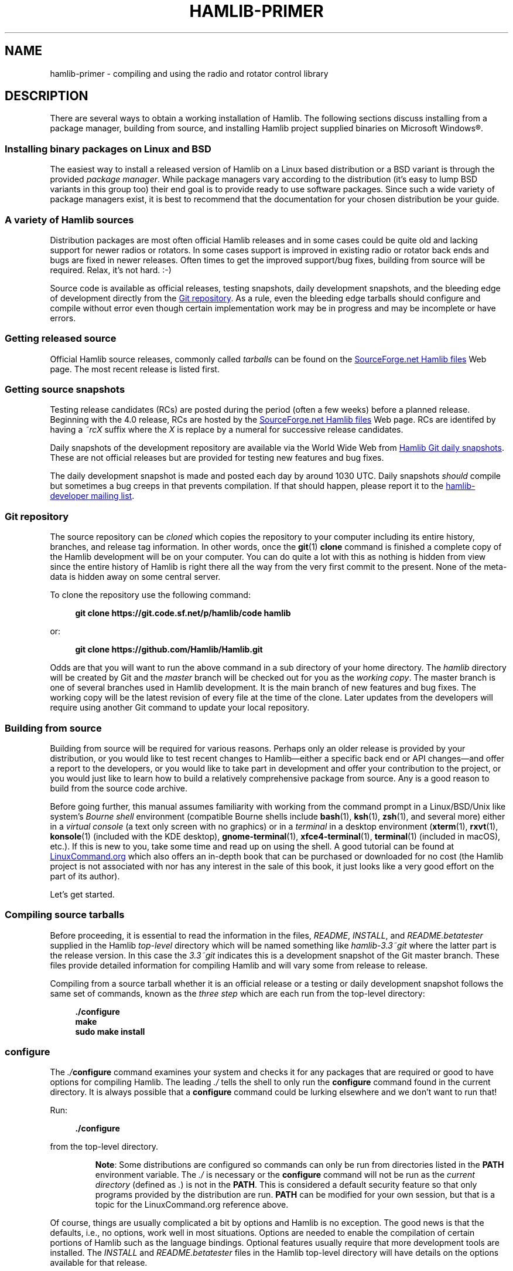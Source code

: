 .\"                                      Hey, EMACS: -*- nroff -*-
.\"
.\" For layout and available macros, see man(7), man-pages(7), groff_man(7)
.\" Please adjust the date whenever revising the manpage.
.\"
.\" Please keep this file in sync with doc/getting_started.texi
.\"
.TH HAMLIB-PRIMER "7" "2020-09-08" "Hamlib" "Hamlib Information Manual"
.
.
.SH NAME
.
hamlib-primer \- compiling and using the radio and rotator control library
.
.
.SH DESCRIPTION
.
There are several ways to obtain a working installation of Hamlib.
.
The following sections discuss installing from a package manager, building
from source, and installing Hamlib project supplied binaries on Microsoft
Windows\*R.
.
.
.SS Installing binary packages on Linux and BSD
.
The easiest way to install a released version of Hamlib on a Linux based
distribution or a BSD variant is through the provided
.IR "package manager" .
.
While package managers vary according to the distribution (it's easy to lump
BSD variants in this group too) their end goal is to provide ready to use
software packages.
.
Since such a wide variety of package managers exist, it is best to recommend
that the documentation for your chosen distribution be your guide.
.
.
.SS A variety of Hamlib sources
.
Distribution packages are most often official Hamlib releases and in some
cases could be quite old and lacking support for newer radios or rotators.
.
In some cases support is improved in existing radio or rotator back ends and
bugs are fixed in newer releases.
.
Often times to get the improved support/bug fixes, building from source will
be required.
.
Relax, it's not hard.  :-)
.
.PP
Source code is available as official releases, testing snapshots, daily
development snapshots, and the bleeding edge of development directly from the
.UR https://github.com/Hamlib/Hamlib
Git repository
.UE .
.
As a rule, even the bleeding edge tarballs should configure and compile
without error even though certain implementation work may be in progress and
may be incomplete or have errors.
.
.
.SS Getting released source
.
.
Official Hamlib source releases, commonly called
.I tarballs
can be
found on the
.UR http://sourceforge.net/projects/hamlib/files/hamlib/
SourceForge.net Hamlib files
.UE
Web page.
.
.\" It appears as of early September 2020 that the uploaded releases have been
.\" deleted from GitHub
'\" As a convenience, release archives are also mirrored at the
.\" .UR https://github.com/Hamlib/Hamlib/releases
.\" GitHub Hamlib releases
'\" .UE
.\" page.
.
The most recent release is listed first.
.
.
.SS Getting source snapshots
.
Testing release candidates (RCs) are posted during the period (often a few
weeks) before a planned release.
.
Beginning with the 4.0 release, RCs are hosted by the
.UR http://sourceforge.net/projects/hamlib/files/hamlib/
SourceForge.net Hamlib files
.UE
Web page.
.
RCs are identifed by having a
.I ~rcX
suffix where the
.I X
is replace by a numeral for successive release candidates.
.
.PP
Daily snapshots of the development repository are available via the World Wide
Web from
.UR http://n0nb.users.sourceforge.net/
Hamlib Git daily snapshots
.UE .
.
These are not official releases but are provided for testing new features and
bug fixes.
.
.PP
The daily development snapshot is made and posted each day by around 1030 UTC.
.
Daily snapshots
.I should
compile but sometimes a bug creeps in that prevents compilation.
.
If that should happen, please report it to the
.MT hamlib-developer@@lists.sourceforge.net
hamlib-developer mailing list
.ME .
.
.
.SS Git repository
.
The source repository can be
.I cloned
which copies the repository to your computer including its entire history,
branches, and release tag information.
.
In other words, once the
.BR git "(1) " clone
command is finished a complete copy of the Hamlib development will be on your
computer.
.
You can do quite a lot with this as nothing is hidden from view since the
entire history of Hamlib is right there all the way from the very first commit
to the present.
.
None of the meta-data is hidden away on some central server.
.
.PP
To clone the repository use the following command:
.
.PP
.in +4n
.EX
.B git clone https://git.code.sf.net/p/hamlib/code hamlib
.EE
.in
.
.PP
or:
.PP
.in +4n
.EX
.B git clone https://github.com/Hamlib/Hamlib.git
.EE
.in
.
.PP
.
Odds are that you will want to run the above command in a sub directory of
your home directory.
.
The
.I hamlib
directory will be created by Git and the
.I master
branch will be checked out for you as the
.IR "working copy" .
.
The master branch is one of several branches used in Hamlib development.
.
It is the main branch of new features and bug fixes.
.
The working copy will be the latest revision of every file at the time of the
clone.
.
Later updates from the developers will require using another Git command to
update your local repository.
.
.
.SS Building from source
.
Building from source will be required for various reasons.
.
Perhaps only an older release is provided by your distribution, or you would like
to test recent changes to Hamlib\(emeither a specific back end or API
changes\(emand offer a report to the developers, or you would like to take part in
development and offer your contribution to the project, or you would just like to
learn how to build a relatively comprehensive package from source.
.
Any is a good reason to build from the source code archive.
.
.PP
Before going further, this manual assumes familiarity with working from the
command prompt in a Linux/BSD/Unix like system's
.I Bourne shell
environment (compatible Bourne shells include
.BR bash (1),
.BR ksh (1),
.BR zsh (1),
and several more) either in a
.I virtual console
(a text only screen with no graphics) or in a
.I terminal
in a desktop environment
.RB ( xterm (1),
.BR rxvt (1),
.BR konsole "(1) (included with the KDE desktop),"
.BR gnome\-terminal (1),
.BR xfce4\-terminal (1),
.BR terminal "(1) (included in macOS),"
etc.).
.
If this is new to you, take some time and read up on using the shell.
.
A good tutorial can be found at
.UR http://linuxcommand.org/
LinuxCommand.org
.UE
which also offers an in-depth book that can be purchased or downloaded for no
cost (the Hamlib project is not associated with nor has any interest in the
sale of this book, it just looks like a very good effort on the part of its
author).
.
.PP
Let's get started.
.
.
.SS Compiling source tarballs
.
Before proceeding, it is essential to read the information in the files,
.IR README ,
.IR INSTALL ,
and
.I README.betatester
supplied in the Hamlib
.I top-level
directory which will be named
something like
.I hamlib-3.3~git
where the latter part is the release version.
.
In this case the
.I 3.3~git
indicates this is a development snapshot of the Git master branch.
.
These files provide detailed information for compiling Hamlib and will vary
some from release to release.
.
.PP
Compiling from a source tarball whether it is an official release or a testing
or daily development snapshot follows the same set of commands, known as the
.I three step
which are each run from the top-level directory:
.
.PP
.in +4n
.EX
.B ./configure
.B make
.B sudo make install
.EE
.in
.
.SS configure
.
The
.IB ./ configure
command examines your system and checks it for any packages that are required
or good to have options for compiling Hamlib.
.
The leading
.I ./
tells the shell to only run the
.B configure
command found in the current directory.
.
It is always possible that a
.B configure
command could be lurking elsewhere and we don't want to run that!
.
.PP
Run:
.
.PP
.in +4n
.EX
.B ./configure
.EE
.in
.
.PP
from the top-level directory.
.
.IP
.BR Note :
Some distributions are configured so commands can only be run from directories
listed in the
.B PATH
environment variable.
.
The
.I ./
is necessary or the
.B configure
command will not be run as the
.I current directory
(defined as
.IR . )
is not in the
.BR PATH .
.
This is considered a default security feature so that only programs provided
by the distribution are run.
.
.B PATH
can be modified for your own session, but that is a topic for the
LinuxCommand.org reference above.
.
.PP
Of course, things are usually complicated a bit by options and Hamlib is no
exception.
.
The good news is that the defaults, i.e., no options, work well in most
situations.
.
Options are needed to enable the compilation of certain portions of Hamlib
such as the language bindings.
.
Optional features usually require that more development tools are installed.
.
The
.I INSTALL
and
.I README.betatester
files in the Hamlib top-level directory will have details on the options
available for that release.
.
.PP
A useful option is
.B \-\-prefix
which tells
.B configure
where in the file system hierarchy Hamlib should be installed.
.
If it is not given, Hamlib will be installed in the
.I /usr/local
file system hierarchy.
.
Perhaps you want to install to your home directory instead:
.
.PP
.in +4n
.EX
.B ./configure \-\-prefix=$HOME/local
.EE
.in
.
.IP
.BR Note :
For practice you may wish to start out using the
.BR \-\-prefix = \fI$HOME/local\fP
option to install the Hamlib files into your home directory and avoid
overwriting any version of Hamlib installed into the system directories.
.
The code examples in the remainder of this manual will assume Hamlib has been
installed to
.IR $HOME/local .
.
.PP
As a result of this option, all of the files will be installed in the
.I local
directory of your home directory.
.
.I local
will be created if it does not exist during installation as will several other
directories in it.
.
Installing in your home directory means that
.IR root ,
or superuser (administrator) privileges are not required when running
.BR "make install" .
.
On the other hand, some extra work will need to be done so other programs can
use the library.
.
The utilities that are compiled as a part of the Hamlib build system will work
as they are
.I linked
to the library installed under
.IR local .
.
Running them will require declaring the complete path:
.
.PP
.in +4n
.EX
.B local/bin/rigctl
.EE
.in
.
.PP
or modifying your shell's
.I PATH
environment variable (see the shell tutorial site above).
.
.\" (TODO: describe library hackery in an appendix).
.
.PP
Another useful option is
.B \-\-help
which will give a few screens full of options for
.BR configure .
.
If in a desktop environment the scroll bar can be used to scroll back up
through the output.
.
In either a terminal or a virtual console Linux supports the Shift\-PageUp key
combination to scroll back up.
.
Conversely, Shift\-PageDown can be used to scroll down toward the end of the
output and the shell prompt (Shift\-UpArrow/Shift\-DownArrow may also work to
scroll one line at a time (terminal dependent)).
.
.PP
After a fair amount of time, depending on your computer, and a lot of screen
output,
.B configure
will finish its job.
.
So long as the few lines previous to the shell prompt don't say \(lqerror\(rq
or some such failure message Hamlib is ready to be compiled.
.
If there is an error and all of the required packages listed in
.I README.betatester
have been installed, please ask for help on the
.MT hamlib\-developer@lists.sourceforge.net
hamlib-developer mailing list
.ME .
.
.
.SS make
.
The
.BR make (1)
command is responsible for running the
.I compiler
which reads the source files and from the instructions it finds in them writes
.I object
files which are the binary instructions the CPU of a computer can execute.
.
.B make
then calls the
.I linker
which puts the object files together in the correct order to create the Hamlib
library files and its executable programs.
.
.PP
Run:
.
.PP
.in +4n
.EX
.B make
.EE
.in
.
.PP
from the top-level directory.
.
.PP
Any error that causes
.B make
to stop early is cause for a question to the
.MT hamlib\-developer@lists.sourceforge.net
hamlib-developer mailing list
.ME .
.
.PP
In general
.B make
will take longer than
.B configure
to complete its run.
.
As it is a system command, and therefore found in the shell's
.B PATH
environment variable, prefixing
.B make
with
.I ./
will cause a \(lqcommand not found\(rq error from the shell.
.
.
.SS make install
.
Assuming that you have not set the installation prefix to your home directory,
root (administrator) privileges will be required to install Hamlib to the
system directories.
.
Two popular methods exist for gaining root privileges,
.BR su (1)
and
.BR sudo (8).
.
.B sudo
is probably the most popular these days, particularly when using the
.UR http://www.ubuntu.com
Ubuntu
.UE
family of distributions.
.
.PP
Run:
.
.PP
.in +4n
.EX
.B sudo make install
.EE
.in
.
.PP
or:
.
.PP
.in +4n
.EX
.RB $ " su -l"
Password:
.RB # " make install"
.EE
.in
.
.PP
as root from the top-level directory.
.
.IP
.BR Note :
The shell session is shown to show the change in prompt from a normal user
account to the root accout.
.
.PP
The
.B \-l
option to
.B su
forces a
.I login
shell so that environment variables such as
.I PATH
are set correctly.
.
.PP
Running
.B make install
will call the installer to put all of the newly compiled files and other files
(such as this document) in predetermined places set by the
.B \-\-prefix
option to
.B configure
in the directory hierarchy (yes, this is by design and
.B make
is not just flinging files any old place!).
.
.PP
A lot of screen output will be generated.
.
Any errors will probably be rather early in the process and will likely be
related to your
.I username
not having write permissions in the system directory structure.
.
.
.SS ldconfig
.
Once the installation is complete one more step is required if Hamlib has
never been installed from a local build before.
.
The
.B ldconfig
command tells the system library loader where to find the newly installed
Hamlib libraries.
.
It too will need to be run with root privileges:
.
.PP
Run:
.
.PP
.in +4n
.EX
.B sudo ldconfig
.EE
.in
.
.PP
as root from any directory or while logged in as root from above.
.
.IP
.BR Note :
Subsequent installations of Hamlib will not need to have
.B ldconfig
run after each installation if a newer version of Hamlib was not installed,
i.e., when recompiling the same version during development.
.
.PP
On some distributions a bit of configuration will be needed before
.B ldconfig
will add locally compiled software to its database.
.
Please consult your distribution's documentation.
.
.
.SS Bootstrapping from a \(aqgit clone\(aq
.
Choosing to build from from a
.B git clone
requires a few more development tools (notice a theme here?) as detailed in
.IR README.developer .
.
The most critical will be the GNU Autotools
.RB ( autoconf ,
.BR automake ,
.BR libtool ,
and more) from which the build system consisting of
.BR configure ,
the various
.IR Makefile.in s
throughout the directory structure, and the final
.IR Makefile s
are generated.
.
.PP
In the top-level directory is the
.B bootstrap
script from which the build system is
.IR bootsrapped\(emthe
process of generating the Hamlib build system from
.I configure.ac
and the various
.IR Makefile.am s.
.
At its completion the
.B configure
script will be present to configure the build system.
.
.PP
Next
.B configure
is run with any needed build options
.RB ( "configure \-\-help"
is useful) to enable certain features or provide paths for locating needed
build dependencies, etc.
.
Environment variables intended for the preprocessor and/or compiler may also
be set on the
.B configure
command line.
.
.PP
After the configuration is complete, the build may proceed with the
.B make
step as for the source tarballs above.
.
Or
.B configure \-\-help
may be run, and
.B configure
run again with specific options in which case the
.IR Makefile s
will be regenerated and the build can proceed with the new configuration.
.
.
.SS Other make targets
.
Besides
.BR "make install" ,
other
.I targets
exist when running
.BR make .
.
Running
.B make clean
from the top-level directory removes all of the generated object and
executable files generated by running
.B make
freeing up considerable disk space.
.
.IP
.BR Note :
During development of individual source files, it is not necessary to
run
.B make clean
each time before
.BR make .
.
Simply run
.B make
and only the modified file(s) and any objects that depend on them will be
recompiled.
.
This speeds up development time considerably.
.
.PP
To remove even the generated
.IR Makefile s,
run
.B make distclean
from the top-level directory.
.
After this target is run,
.B configure
will need to be run again to regenerate the
.IR Makefile s.
.
This command may not be as useful as the
.IR Makefile s
do not take up much space, however it can be useful for rebuilding the
.IR Makefile s
when modifying a
.I Makefile.am
or
.I confgure.ac
during build system development.
.
.
.SS Parallel build trees
.
One feature of the GNU build system used by Hamlib is that the object files
can be kept in a directory structure separate from the source files.
.
While this has no effect on the
.B make
targets described above, it does help the developer find files in the source
tree!
.
One such way of using parallel builds is described in
.IR README.developer .
.
.PP
Parallel builds can be very useful as one build directory can be configured
for a release and another build directory can be configured for debugging with
different options passed to
.B configure
from each directory.
.
The generated
.IR Makefile s
are unique to each build directory and will not interfere with each other.
.
.
.SS Adding debugging symbols
.
When additional debugging symbols are needed with, for example, the GNU
Debugger,
.BR gdb ,
the needed compiler and linker options are passed as environment variables.
.
.PP
Run:
.PP
.in +4n
.EX
.B ../hamlib/configure CFLAGS="-ggdb3 -O0" CXXFLAGS="-ggdb3 -O0"
.EE
.in
.
.PP
from a sibling build directory intended for a debugging build.
.
.PP
The
.B \-ggdb3
option tells the C compiler, in this case the GNU C Compiler,
.BR gcc ,
to add special symbols useful for GDB, the GNU debugger.
.
The
.B -O0
option tells
.B gcc
to turn off all optimizations which will make it easier to follow some
variables that might otherwise be optimized away.
.
.B CFLAGS
and
.B CXXFLAGS
may be set independently for each compiler.
.
.IP
.BR Note :
There are a number compiler options available for controlling debugging
symbols and setting optimization levels.
.
Please consult the compiler's manual for all the details.
.
.
.SS Compiling for Microsoft Windows
.
Currently compiling is done on a Debian 10 (Buster) virtual machine using
.UR http://www.mingw.org
MinGW
.UE .
.I README.build-win32
in the
.I scripts
directory has details on how this is accomplished.
.
.
.SS Pre-compiled binaries for Microsoft Windows
.
Pre-compiled binaries for Microsoft Windows 32 and 64 bit architectures
(Windows NT and newer) are available for both official releases and daily
development snapshots.
.
.PP
Official releases are available through the
.UR http://sourceforge.net/projects/hamlib/files/hamlib/
SourceForge.net file download service
.UE .
.
.\"As an alternative, official releases are also available though the
.\".UR https://github.com/Hamlib/Hamlib/releases
.\"Hamlib archive at GitHub
.\".UE .
.
.PP
Daily development snapshots are available from the
.UR http://n0nb.users.sourceforge.net/
daily snapshots page
.UE .
.
.PP
Beginning with the Hamlib 1.2.15.3 release a self-extracting installer is
available.
.
Among its features are selecting which portions of Hamlib are installed.
.
The
.I PATH
environment variable will need to be set manually per the included
.I README.w32-bin
or
.I README.w64-bin
file.
.
.PP
Daily development snapshots feature both a .ZIP archive and the self
extracting installer.
.
.PP
Bug reports and questions about these archives should be sent to the
.MT hamlib-developer@lists.sourceforge.net
hamlib-developer mailing list
.ME .
.
.
.SH COPYING
.
This file is part of Hamlib, a project to develop a library that simplifies
radio and rotator control functions for developers of software primarily of
interest to radio amateurs and those interested in radio communications.
.
.PP
Copyright \(co 2001-2020 Hamlib Group (various contributors)
.
.PP
This is free software; see the file COPYING for copying conditions.  There is
NO warranty; not even for MERCHANTABILITY or FITNESS FOR A PARTICULAR PURPOSE.
.
.
.SH SEE ALSO
.
.BR git (1),
.BR hamlib (7),
.BR ldconfig (8),
.BR make (1),
.BR su (1),
.BR sudo (8)
.
.
.SH COLOPHON
.
Links to the Hamlib Wiki, Git repository, release archives, and daily snapshot
archives are available via
.
.UR http://www.hamlib.org
hamlib.org
.UE .
